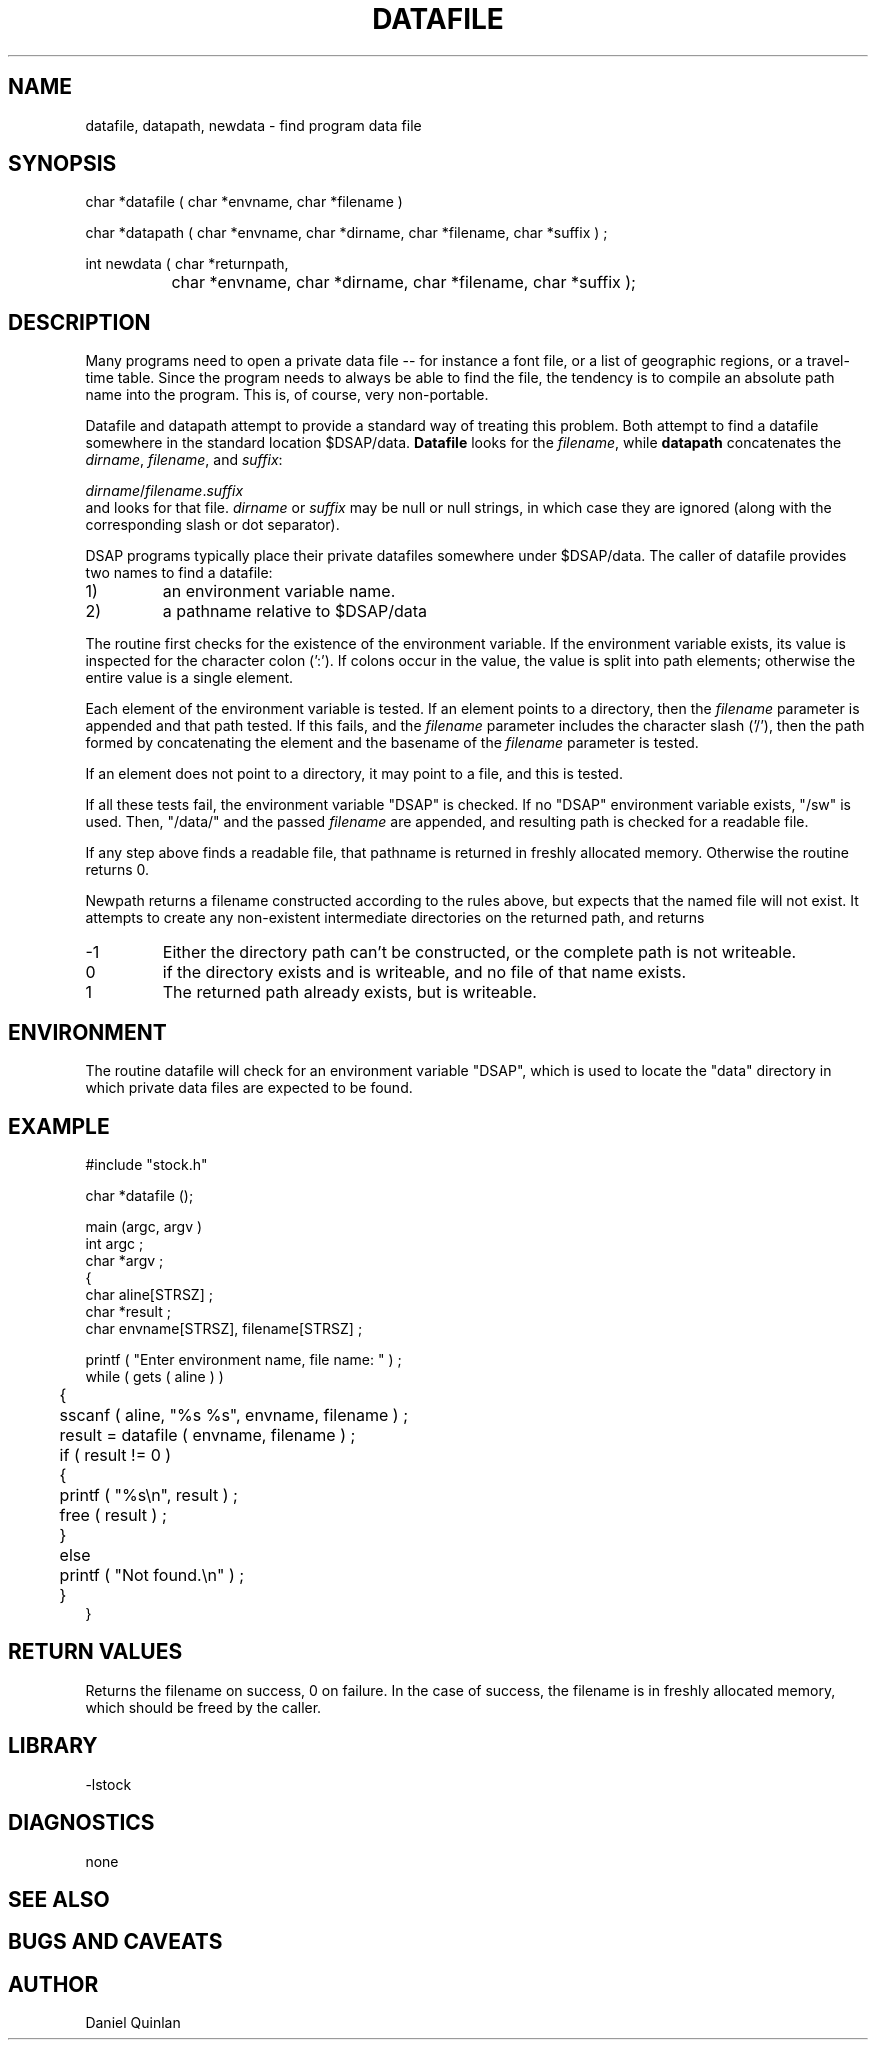 .\" $Name $Revision: 1.2 $ $Date: 1998/02/16 21:26:12 $


.TH DATAFILE 3 "$Date: 1998/02/16 21:26:12 $"
.SH NAME
datafile, datapath, newdata \- find program data file 
.SH SYNOPSIS
.nf

char *datafile ( char *envname, char *filename ) 

char *datapath ( char *envname, char *dirname, char *filename, char *suffix ) ;

int newdata ( char *returnpath, 
		char *envname, char *dirname, char *filename, char *suffix );

.fi
.SH DESCRIPTION
Many programs need to open a private data file -- for
instance a font file, or a list of geographic
regions, or a travel-time table.  Since the program needs to 
always be able to find the file, the tendency is to 
compile an absolute path name into the program.
This is,  of course, very non-portable.
.LP
Datafile and datapath attempt to provide a standard 
way of treating this problem.
Both attempt to find a datafile somewhere in the
standard location $DSAP/data.  \fBDatafile\fR looks
for the \fIfilename\fR, while \fBdatapath\fR concatenates
the \fIdirname\fR, \fIfilename\fR, and \fIsuffix\fR:
.nf

    \fIdirname\fR/\fIfilename\fR.\fIsuffix\fR
	
.fi
and looks for that file. 
\fIdirname\fR or \fIsuffix\fR may be null or null strings, in
which case they are ignored (along with the corresponding 
slash or dot separator). 
.LP
DSAP programs typically place their private
datafiles somewhere under $DSAP/data.
The caller of datafile provides two names to find
a datafile: 
.IP 1)
an environment variable name.
.IP 2)
a pathname relative to $DSAP/data
.LP
The routine first checks for the existence of the 
environment variable.
If the environment variable exists, its value is
inspected for the character colon (':').
If colons occur in the value, the value is
split into path elements; otherwise the entire
value is a single element.
.LP
Each element of the environment variable is
tested.  If an element points to a directory, 
then the \fIfilename\fR parameter is appended
and that path tested.  If this fails, 
and the \fIfilename\fR parameter includes the 
character slash ('/'), then the path formed
by concatenating the element and the basename
of the \fIfilename\fR parameter is tested.
.LP
If an element does not point to a directory, 
it may point to a file, and this is tested.
.LP
If all these tests fail, the environment variable 
"DSAP" is checked.  If no "DSAP" environment variable exists, 
"/sw" is used.
Then, "/data/" and the passed \fIfilename\fR
are appended, and resulting path is checked for
a readable file.
.LP
If any step above finds a readable file, that
pathname is returned in freshly allocated memory.  
Otherwise the routine
returns 0.
.LP
Newpath returns a filename constructed according to the
rules above, but expects that the named file will not exist.
It attempts to create any non-existent intermediate directories
on the returned path, and returns
.IP -1 
Either the directory path can't be constructed, or the complete
path is not writeable.
.IP 0
if the directory exists and is writeable, and no file of that
name exists.
.IP 1
The returned path already exists, but is writeable.
.SH ENVIRONMENT
The routine datafile will check for an environment variable
"DSAP", which is used to locate the "data" directory 
in which private data files are expected to be found.
.SH EXAMPLE
.nf
#include "stock.h"

char *datafile (); 

main (argc, argv ) 
int argc ;
char *argv ; 
{
    char aline[STRSZ] ; 
    char *result ; 
    char envname[STRSZ], filename[STRSZ] ; 

    printf ( "Enter environment name, file name: " ) ; 
    while ( gets ( aline ) ) 
	{
	sscanf ( aline, "%s %s", envname, filename ) ; 
	result = datafile ( envname, filename ) ; 
	if ( result != 0 ) 
	    {
	    printf ( "%s\en", result ) ; 
	    free ( result ) ; 
	    }
	else
	    printf ( "Not found.\en" ) ; 
	}
}
.fi
.SH RETURN VALUES
Returns the filename on success, 
0 on failure.  In the case of success, the filename is
in freshly allocated memory, which should be freed by the 
caller.
.SH LIBRARY
-lstock
.SH DIAGNOSTICS
none
.SH "SEE ALSO"
.nf
.fi
.SH "BUGS AND CAVEATS"
.SH AUTHOR
Daniel Quinlan

.\" $Id: datafile.3,v 1.2 1998/02/16 21:26:12 danq Exp $ 
